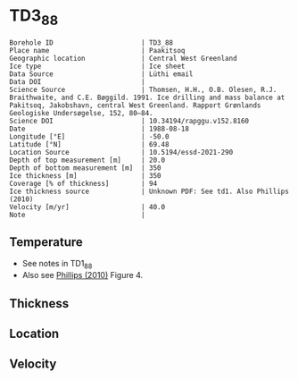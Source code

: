 * TD3_88
:PROPERTIES:
:header-args:jupyter-python+: :session ds :kernel ds
:clearpage: t
:END:

#+NAME: ingest_meta
#+BEGIN_SRC bash :results verbatim :exports results
cat meta.bsv | sed 's/|/@| /' | column -s"@" -t
#+END_SRC

#+RESULTS: ingest_meta
#+begin_example
Borehole ID                      | TD3_88
Place name                       | Paakitsoq
Geographic location              | Central West Greenland
Ice type                         | Ice sheet
Data Source                      | Lüthi email
Data DOI                         | 
Science Source                   | Thomsen, H.H., O.B. Olesen, R.J. Braithwaite, and C.E. Bøggild. 1991. Ice drilling and mass balance at Pakitsoq, Jakobshavn, central West Greenland. Rapport Grønlands Geologiske Undersøgelse, 152, 80–84. 
Science DOI                      | 10.34194/rapggu.v152.8160
Date                             | 1988-08-18
Longitude [°E]                   | -50.0
Latitude [°N]                    | 69.48
Location Source                  | 10.5194/essd-2021-290
Depth of top measurement [m]     | 20.0
Depth of bottom measurement [m]  | 350
Ice thickness [m]                | 350
Coverage [% of thickness]        | 94
Ice thickness source             | Unknown PDF: See td1. Also Phillips (2010)
Velocity [m/yr]                  | 40.0
Note                             | 
#+end_example

** Temperature

+ See notes in TD1_88
+ Also see [[citet:phillips_2010][Phillips (2010)]] Figure 4.

** Thickness

** Location

** Velocity

** Data                                                 :noexport:

#+NAME: ingest_data
#+BEGIN_SRC bash :exports results
cat data.csv
#+END_SRC

#+RESULTS: ingest_data
|   d |    t |
|  20 | -2.1 |
|  25 | -1.5 |
|  30 | -1.2 |
|  50 |    0 |
| 150 | -0.1 |
| 200 | -0.5 |
| 250 | -0.1 |
| 300 | -0.4 |
| 345 | -0.7 |
| 350 | -0.2 |

